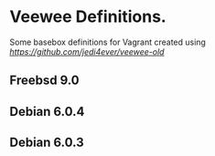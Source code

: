 * Veewee Definitions.
Some basebox definitions for Vagrant created using
[[veewee-old][https://github.com/jedi4ever/veewee-old]]

** Freebsd 9.0
** Debian 6.0.4
** Debian 6.0.3


